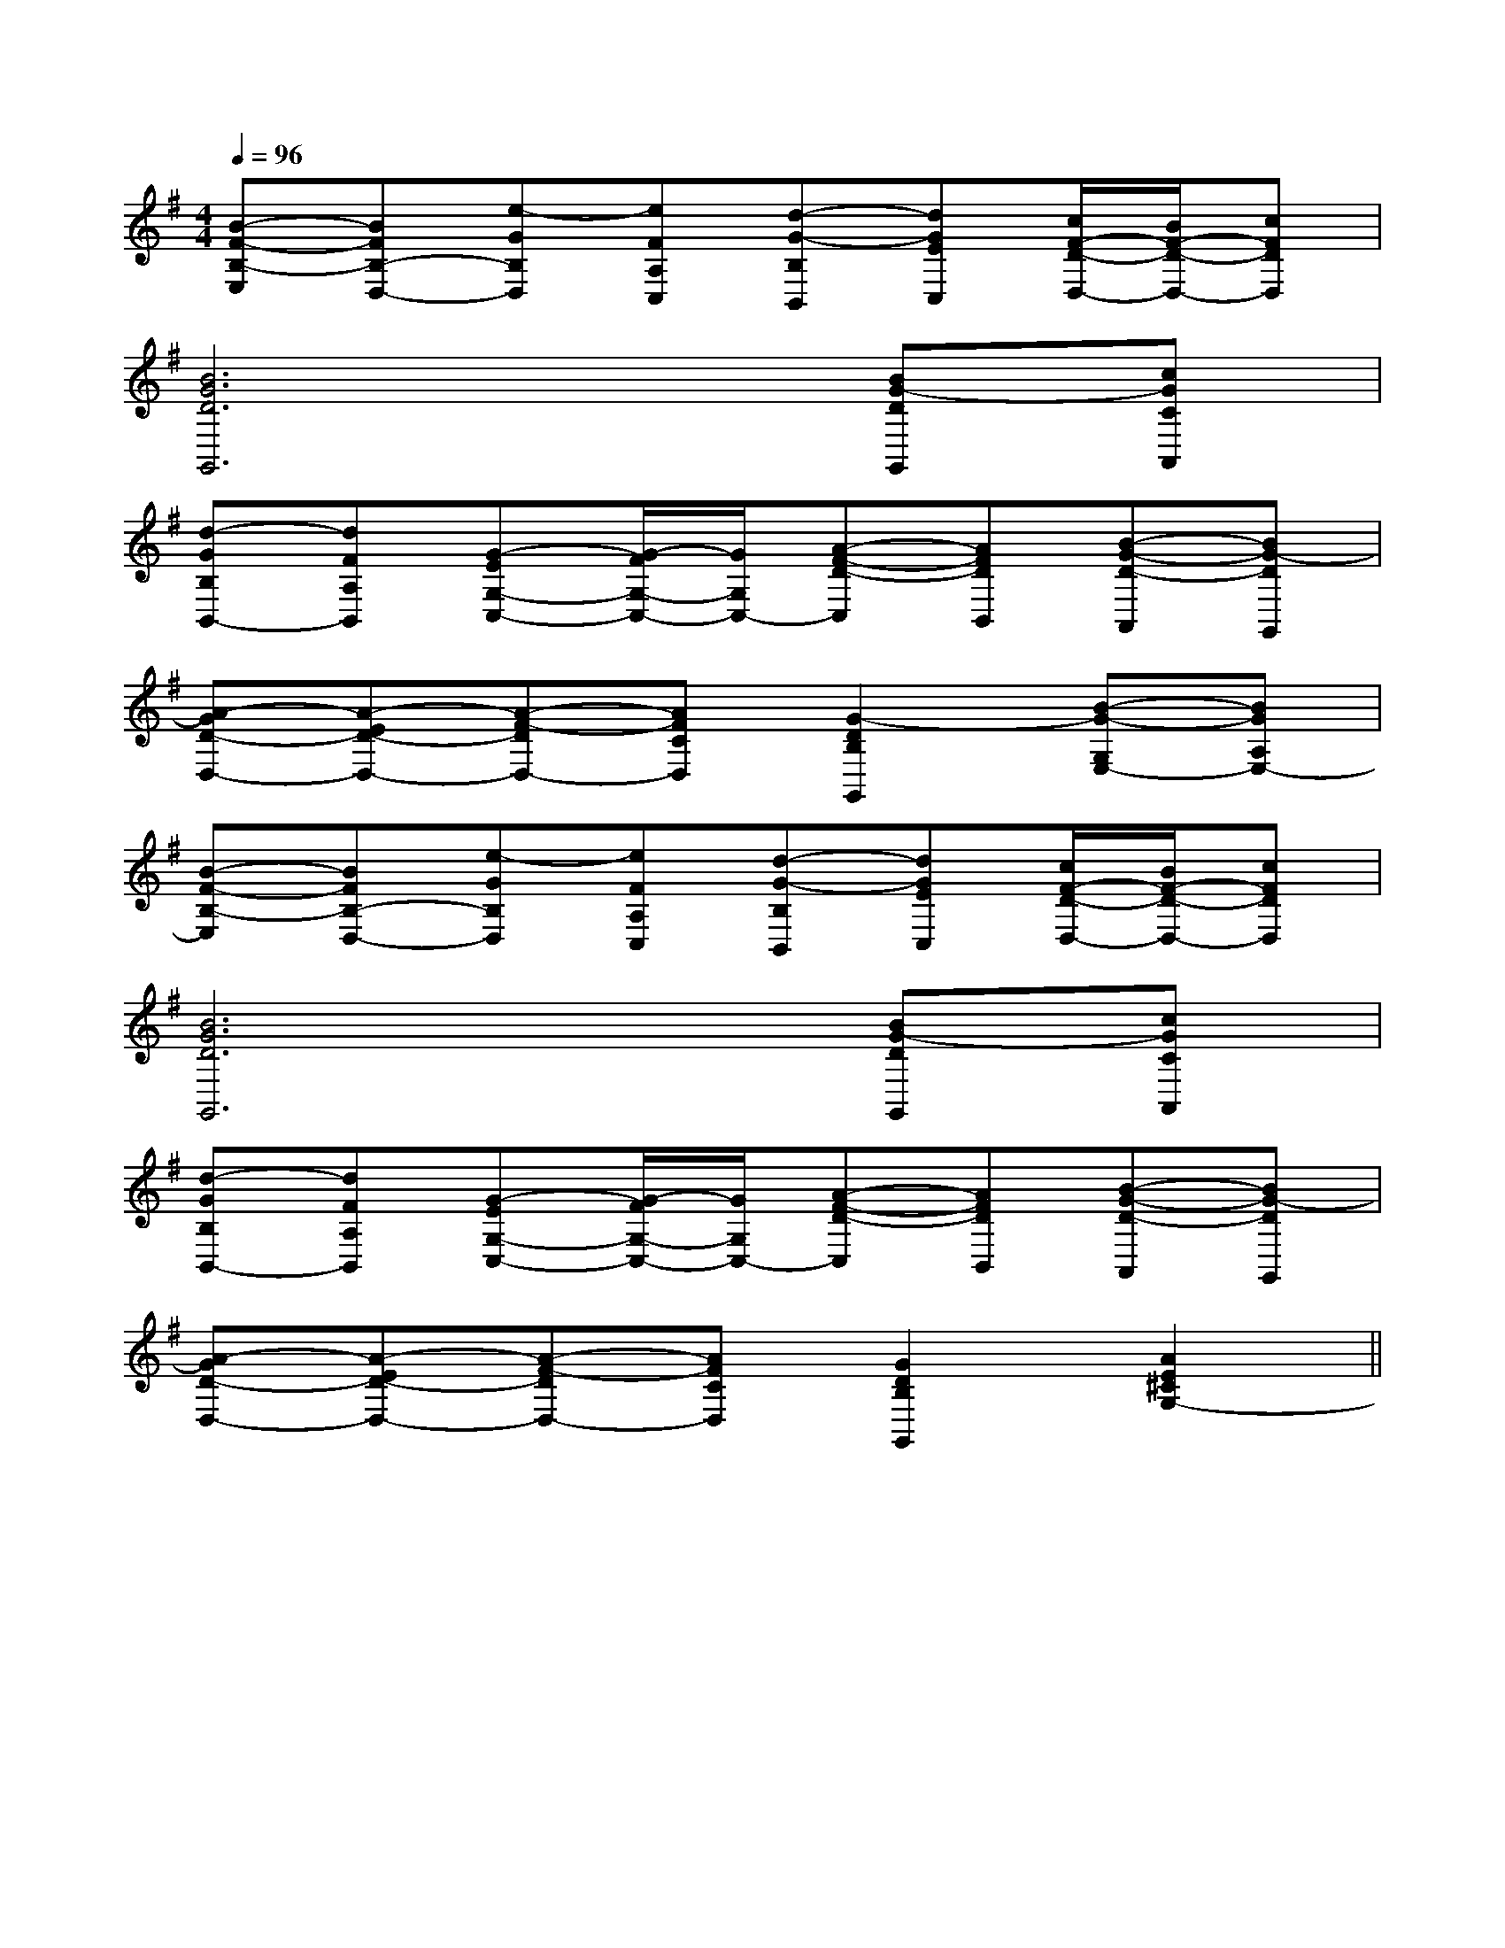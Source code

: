 X:1
T:
M:4/4
L:1/8
Q:1/4=96
K:G
%1sharps
%%MIDI program 0
V:1
%%MIDI program 0
[B-F-B,-E,][BFB,-D,-][e-GB,D,][eFA,C,][d-G-B,B,,][dGEC,][c/2F/2-D/2-D,/2-][B/2F/2-D/2-D,/2-][cFDD,]|
[B6G6D6G,,6][BG-DG,,][cGCA,,]|
[d-GB,B,,-][dFA,B,,][G-EG,-C,-][G/2-F/2G,/2-C,/2-][G/2G,/2C,/2-][A-F-D-C,][AFDB,,][B-G-D-A,,][BG-DG,,]|
[A-GD-D,-][A-ED-D,-][A-F-DD,-][AFCD,][G2-D2B,2G,,2][B-G-G,E,-][BGA,E,-]|
[B-F-B,-E,][BFB,-D,-][e-GB,D,][eFA,C,][d-G-B,B,,][dGEC,][c/2F/2-D/2-D,/2-][B/2F/2-D/2-D,/2-][cFDD,]|
[B6G6D6G,,6][BG-DG,,][cGCA,,]|
[d-GB,B,,-][dFA,B,,][G-EG,-C,-][G/2-F/2G,/2-C,/2-][G/2G,/2C,/2-][A-F-D-C,][AFDB,,][B-G-D-A,,][BG-DG,,]|
[A-GD-D,-][A-ED-D,-][A-F-DD,-][AFCD,][G2D2B,2G,,2][A2E2^C2G,2-]||
|
|
|
|
|
|
|
|
|
|
|
|
|
|
x/2x/2x/2x/2x/2x/2x/2x/2x/2x/2x/2x/2x/2x/2x/2A,-A,-A,-A,-A,-A,-A,-A,-A,-A,-A,-A,-A,-A,-A,-G,/2-]G,/2-]G,/2-]G,/2-]G,/2-]G,/2-]G,/2-]G,/2-]G,/2-]G,/2-]G,/2-]G,/2-]G,/2-]G,/2-]G,/2-][c/2-F/2-D/2-[c/2-F/2-D/2-[c/2-F/2-D/2-[c/2-F/2-D/2-[c/2-F/2-D/2-[c/2-F/2-D/2-[c/2-F/2-D/2-[c/2-F/2-D/2-[c/2-F/2-D/2-[c/2-F/2-D/2-[c/2-F/2-D/2-[c/2-F/2-D/2-[c/2-F/2-D/2-[c/2-F/2-D/2-[c/2-F/2-D/2-2^f2^f2^f2^f2^f2^f2^f2^f2^f2^f2^f2^f2^f2^fD/2-D,/2-D,,/2-]D/2-D,/2-D,,/2-]D/2-D,/2-D,,/2-]D/2-D,/2-D,,/2-]D/2-D,/2-D,,/2-]D/2-D,/2-D,,/2-]D/2-D,/2-D,,/2-]D/2-D,/2-D,,/2-]D/2-D,/2-D,,/2-]D/2-D,/2-D,,/2-]D/2-D,/2-D,,/2-]D/2-D,/2-D,,/2-]D/2-D,/2-D,,/2-]D/2-D,/2-D,,/2-]D/2-D,/2-D,,/2-]2^f2^f2^f2^f2^f2^f2^f2^f2^f2^f2^f2^f2^f2^f2^f3-_E3-_E3-_E3-_E3-_E3-_E3-_E3-_E3-_E3-_E3-_E3-_E3-_E[e8B[e8B[e8B[e8B[e8B[e8B[e8B[e8B[e8B[e8B[e8B[e8B[e8B[e8B[e8B3-_E3-_E3-_E3-_E3-_E3-_E3-_E3-_E3-_E3-_E3-_E3-_E3-_E3-_E3-_E[B/2G/2D/2G,/2D,/2][B/2G/2D/2G,/2D,/2][B/2G/2D/2G,/2D,/2][B/2G/2D/2G,/2D,/2][B/2G/2D/2G,/2D,/2][B/2G/2D/2G,/2D,/2][B/2G/2D/2G,/2D,/2][B/2G/2D/2G,/2D,/2][B/2G/2D/2G,/2D,/2][B/2G/2D/2G,/2D,/2][B/2G/2D/2G,/2D,/2][B/2G/2D/2G,/2D,/2][B/2G/2D/2G,/2D,/2][B/2G/2D/2G,/2D,/2][B/2G/2D/2G,/2D,/2]B,,/2C,,/2]B,,/2C,,/2]B,,/2C,,/2]B,,/2C,,/2]B,,/2C,,/2]B,,/2C,,/2]B,,/2C,,/2]B,,/2C,,/2]B,,/2C,,/2]B,,/2C,,/2]B,,/2C,,/2]B,,/2C,,/2]B,,/2C,,/2]B,,/2C,,/2]B,,/2C,,/2][G3/2E3/2D3/2B,3/2][G3/2E3/2D3/2B,3/2][G3/2E3/2D3/2B,3/2][G3/2E3/2D3/2B,3/2][G3/2E3/2D3/2B,3/2][G3/2E3/2D3/2B,3/2][G3/2E3/2D3/2B,3/2][G3/2E3/2D3/2B,3/2][G3/2E3/2D3/2B,3/2][G3/2E3/2D3/2B,3/2][G3/2E3/2D3/2B,3/2][G3/2E3/2D3/2B,3/2][G3/2E3/2D3/2B,3/2][G3/2E3/2D3/2B,3/2][G3/2E3/2D3/2B,3/2]3/2G3/2D3/2]3/2G3/2D3/2]3/2G3/2D3/2]3/2G3/2D3/2]3/2G3/2D3/2]3/2G3/2D3/2]3/2G3/2D3/2]3/2G3/2D3/2]3/2G3/2D3/2]3/2G3/2D3/2]3/2G3/2D3/2]3/2G3/2D3/2]3/2G3/2D3/2]3/2G3/2D3/2]3/2G3/2D3/2][D,3/2G,,3/2][D,3/2G,,3/2][D,3/2G,,3/2][D,3/2G,,3/2][D,3/2G,,3/2][D,3/2G,,3/2][D,3/2G,,3/2][D,3/2G,,3/2][D,3/2G,,3/2][D,3/2G,,3/2][D,3/2G,,3/2][D,3/2G,,3/2][D,3/2G,,3/2][D,3/2G,,3/2][D,3/2G,,3/2]E,/2x/2E,/2x/2E,/2x/2E,/2x/2E,/2x/2E,/2x/2E,/2x/2E,/2x/2E,/2x/2E,/2x/2E,/2x/2E,/2x/2E,/2x/2E,/2x/2E,/2x/2E,/2x/2E,/2x/2E,/2x/2E,/2x/2E,/2x/2E,/2x/2E,/2x/2E,/2x/2E,/2x/2E,/2x/2E,/2x/2E,/2x/2E,/2x/2E,/2x/2E,/2x/2G,/2G,,/2-G,,,/2-]G,/2G,,/2-G,,,/2-]G,/2G,,/2-G,,,/2-]G,/2G,,/2-G,,,/2-]G,/2G,,/2-G,,,/2-]G,/2G,,/2-G,,,/2-]G,/2G,,/2-G,,,/2-]G,/2G,,/2-G,,,/2-]G,/2G,,/2-G,,,/2-]G,/2G,,/2-G,,,/2-]G,/2G,,/2-G,,,/2-]G,/2G,,/2-G,,,/2-]G,/2G,,/2-G,,,/2-]G,/2G,,/2-G,,,/2-]G,/2G,,/2-G,,,/2-]E,/2x/2E,/2x/2E,/2x/2E,/2x/2E,/2x/2E,/2x/2E,/2x/2E,/2x/2E,/2x/2E,/2x/2E,/2x/2E,/2x/2E,/2x/2E,/2x/2E,/2x/2E,/2x/2E,/2x/2E,/2x/2
